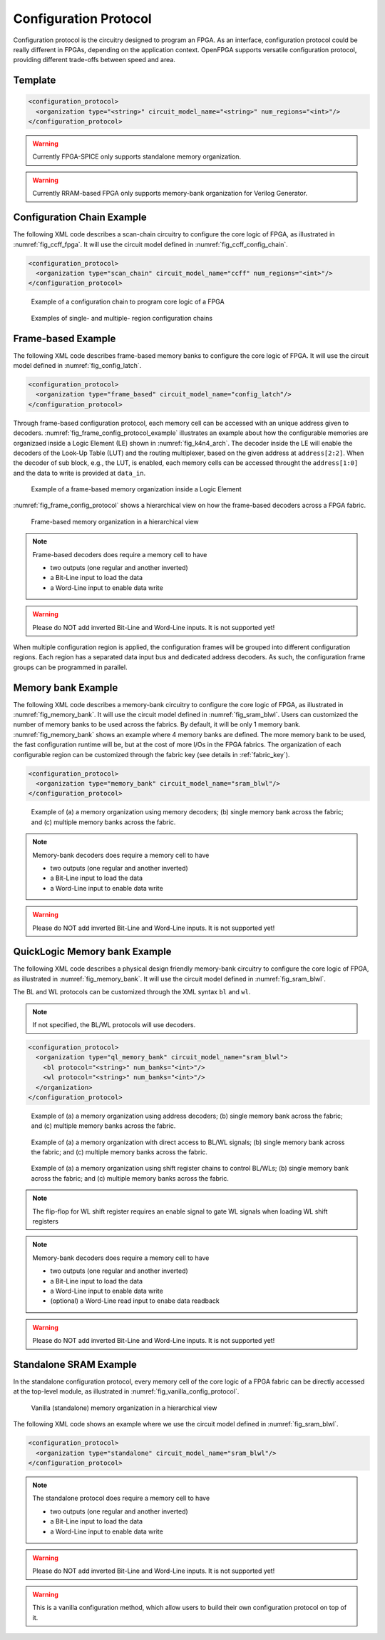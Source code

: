 .. _config_protocol:

Configuration Protocol
----------------------

Configuration protocol is the circuitry designed to program an FPGA.
As an interface, configuration protocol could be really different in FPGAs, depending on the application context.
OpenFPGA supports versatile configuration protocol, providing different trade-offs between speed and area. 

Template
~~~~~~~~

.. code-block:: xml

  <configuration_protocol>
    <organization type="<string>" circuit_model_name="<string>" num_regions="<int>"/>
  </configuration_protocol>

.. option:: type="scan_chain|memory_bank|standalone|frame_based|ql_memory_bank"

  Specify the type of configuration circuits.

  OpenFPGA supports different types of configuration protocols to program FPGA fabrics:
    - ``scan_chain``: configurable memories are connected in a chain. Bitstream is loaded serially to program a FPGA
    - ``frame_based``: configurable memories are organized by frames. Each module of a FPGA fabric, e.g., Configurable Logic Block (CLB), Switch Block (SB) and Connection Block (CB), is considered as a frame of configurable memories. Inside each frame, all the memory banks are accessed through an address decoder. Users can write each memory cell with a specific address. Note that the frame-based memory organization is applid hierarchically. Each frame may consists of a number of sub frames, each of which follows the similar organization.
    - ``memory_bank``: configurable memories are organized in an array, where each element can be accessed by an unique address to the BL/WL decoders
    - ``ql_memory_bank``: configurable memories are organized in an array, where each element can be accessed by an unique address to the BL/WL decoders. This is a physical design friendly memory bank organization, where BL/WLs are efficiently shared by programmable blocks per column and row
    - ``standalone``: configurable memories are directly accessed through ports of FPGA fabrics. In other words, there are no protocol to control the memories. This allows full customization on the configuration protocol for hardware engineers.

  .. note:: Avoid to use ``standalone`` when designing an FPGA chip. It will causes a huge number of I/Os required, far beyond any package size. It is well applicable to eFPGAs, where designers do need customized protocols between FPGA and processors. 

.. warning:: Currently FPGA-SPICE only supports standalone memory organization.

.. warning:: Currently RRAM-based FPGA only supports memory-bank organization for Verilog Generator.

.. option:: circuit_model_name="<string>"

  Specify the name of circuit model to be used as configurable memory.

  - ``scan_chain`` requires a circuit model type of ``ccff``
  - ``frame_based`` requires a circuit model type of ``sram``
  - ``memory_bank`` requires a circuit model type of ``sram``
  - ``ql_memory_bank`` requires a circuit model type of ``sram``
  - ``standalone`` requires a circuit model type of ``sram``

.. option:: num_regions="<int>"

  Specify the number of configuration regions to be used across the fabrics. By default, it will be only 1 configuration region. Each configuration region contains independent configuration protocols, but the whole fabric should employ the same type of configuration protocols. For example, an FPGA fabric consists of 4 configuration regions, each of which includes a configuration chain. The more configuration chain to be used, the fast configuration runtime will be, but at the cost of more I/Os in the FPGA fabrics. The organization of each configurable region can be customized through the fabric key (see details in :ref:`fabric_key`).

  .. warning:: Currently, multiple configuration regions is not applicable to 

    - ``standalone`` configuration protocol.
    - ``ql_memory_bank`` configuration protocol when BL/WL protocol ``flatten`` is selected

  .. note:: For ``ql_memory_bank`` configuration protocol when BL/WL protocol ``shift_register`` is selected, different configuration regions **cannot** share any WLs on the same row! In such case, the default fabric key may not work. Strongly recommend to craft your own fabric key based on your configuration region plannning!


Configuration Chain Example
~~~~~~~~~~~~~~~~~~~~~~~~~~~
The following XML code describes a scan-chain circuitry to configure the core logic of FPGA, as illustrated in :numref:`fig_ccff_fpga`.
It will use the circuit model defined in :numref:`fig_ccff_config_chain`.

.. code-block:: xml

  <configuration_protocol>
    <organization type="scan_chain" circuit_model_name="ccff" num_regions="<int>"/>
  </configuration_protocol>

.. _fig_ccff_fpga:

.. figure:: figures/ccff_fpga.png
   :scale: 60%
   :alt: map to buried treasure
 
   Example of a configuration chain to program core logic of a FPGA 


.. figure:: figures/multi_region_config_chains.png
   :scale: 100%
   :alt: map to buried treasure
 
   Examples of single- and multiple- region configuration chains


Frame-based Example
~~~~~~~~~~~~~~~~~~~
The following XML code describes frame-based memory banks to configure the core logic of FPGA.
It will use the circuit model defined in :numref:`fig_config_latch`.

.. code-block:: xml

  <configuration_protocol>
    <organization type="frame_based" circuit_model_name="config_latch"/>
  </configuration_protocol>

Through frame-based configuration protocol, each memory cell can be accessed with an unique address given to decoders.
:numref:`fig_frame_config_protocol_example` illustrates an example about how the configurable memories are organizaed inside a Logic Element (LE) shown in :numref:`fig_k4n4_arch`.
The decoder inside the LE will enable the decoders of the Look-Up Table (LUT) and the routing multiplexer, based on the given address at ``address[2:2]``.
When the decoder of sub block, e.g., the LUT, is enabled, each memory cells can be accessed throught the ``address[1:0]`` and the data to write is provided at ``data_in``.

.. _fig_frame_config_protocol_example:

.. figure:: figures/frame_config_protocol_example.png
   :scale: 25%
   :alt: map to buried treasure
 
   Example of a frame-based memory organization inside a Logic Element

:numref:`fig_frame_config_protocol` shows a hierarchical view on how the frame-based decoders across a FPGA fabric. 

.. _fig_frame_config_protocol:

.. figure:: figures/frame_config_protocol.png
   :scale: 60%
   :alt: map to buried treasure
 
   Frame-based memory organization in a hierarchical view

.. note:: Frame-based decoders does require a memory cell to have 

  -  two outputs (one regular and another inverted)
  -  a Bit-Line input to load the data
  -  a Word-Line input to enable data write 

.. warning:: Please do NOT add inverted Bit-Line and Word-Line inputs. It is not supported yet!

When multiple configuration region is applied, the configuration frames will be grouped into different configuration regions. Each region has a separated data input bus and dedicated address decoders. As such, the configuration frame groups can be programmed in parallel.

Memory bank Example
~~~~~~~~~~~~~~~~~~~
The following XML code describes a memory-bank circuitry to configure the core logic of FPGA, as illustrated in :numref:`fig_memory_bank`.
It will use the circuit model defined in :numref:`fig_sram_blwl`.
Users can customized the number of memory banks to be used across the fabrics. By default, it will be only 1 memory bank. :numref:`fig_memory_bank` shows an example where 4 memory banks are defined. The more memory bank to be used, the fast configuration runtime will be, but at the cost of more I/Os in the FPGA fabrics. The organization of each configurable region can be customized through the fabric key (see details in :ref:`fabric_key`).

.. code-block:: xml

  <configuration_protocol>
    <organization type="memory_bank" circuit_model_name="sram_blwl"/>
  </configuration_protocol>

.. _fig_memory_bank:

.. figure:: figures/memory_bank.png
   :scale: 30%
   :alt: map to buried treasure
 
   Example of (a) a memory organization using memory decoders; (b) single memory bank across the fabric; and (c) multiple memory banks across the fabric.

.. note:: Memory-bank decoders does require a memory cell to have 

  -  two outputs (one regular and another inverted)
  -  a Bit-Line input to load the data
  -  a Word-Line input to enable data write 

.. warning:: Please do NOT add inverted Bit-Line and Word-Line inputs. It is not supported yet!

QuickLogic Memory bank Example
~~~~~~~~~~~~~~~~~~~~~~~~~~~~~~
The following XML code describes a physical design friendly memory-bank circuitry to configure the core logic of FPGA, as illustrated in :numref:`fig_memory_bank`.
It will use the circuit model defined in :numref:`fig_sram_blwl`.

The BL and WL protocols can be customized through the XML syntax ``bl`` and ``wl``.

.. note:: If not specified, the BL/WL protocols will use decoders.

.. code-block:: xml

  <configuration_protocol>
    <organization type="ql_memory_bank" circuit_model_name="sram_blwl">
      <bl protocol="<string>" num_banks="<int>"/>
      <wl protocol="<string>" num_banks="<int>"/>
    </organization>
  </configuration_protocol>

.. option:: protocol="decoder|flatten|shift_register"

  - ``decoder``: BLs or WLs are controlled by decoders with address lines. For BLs, the decoder includes an enable signal as well as a data input signal. This is the default option if not specified. See an illustrative example in :numref:`fig_memory_bank_decoder_based`. 
  - ``flatten``: BLs or WLs are directly available at the FPGA fabric. In this way, all the configurable memorys on the same WL can be written through the BL signals in one clock cycle. See an illustrative example in :numref:`fig_memory_bank_flatten`. 
  - ``shift_register``: BLs or WLs are controlled by shift register chains. The BL/WLs are programming each time the shift register chains are fully loaded. See an illustrative example in :numref:`fig_memory_bank_shift_register`. 

.. _fig_memory_bank_decoder_based:

.. figure:: figures/memory_bank_decoder.svg
   :scale: 30%
   :alt: map to buried treasure
 
   Example of (a) a memory organization using address decoders; (b) single memory bank across the fabric; and (c) multiple memory banks across the fabric.


.. _fig_memory_bank_flatten:

.. figure:: figures/memory_bank_flatten.svg
   :scale: 30%
   :alt: map to buried treasure
 
   Example of (a) a memory organization with direct access to BL/WL signals; (b) single memory bank across the fabric; and (c) multiple memory banks across the fabric.

.. _fig_memory_bank_shift_register:

.. figure:: figures/memory_bank_shift_register.svg
   :scale: 30%
   :alt: map to buried treasure
 
   Example of (a) a memory organization using shift register chains to control BL/WLs; (b) single memory bank across the fabric; and (c) multiple memory banks across the fabric.

.. option:: num_banks="<int>"

  Specify the number of shift register banks (i.e., independent shift register chains) to be used in each configuration region. When enabled, the length of each shift register chain will be sized by OpenFPGA automatically based on the number of BL/WLs in each configuration region. OpenFPGA will try to create similar sizes for the shift register chains, in order to minimize the number of HDL modules. If not specified, the default number of banks will be ``1``.

   
  .. note:: This is available applicable to shift-register-based BL/WL protocols

  .. note:: More customization on the shift register chains can be enabled through :ref:`fabric_key`

.. note:: The flip-flop for WL shift register requires an enable signal to gate WL signals when loading WL shift registers

.. note:: Memory-bank decoders does require a memory cell to have 

  -  two outputs (one regular and another inverted)
  -  a Bit-Line input to load the data
  -  a Word-Line input to enable data write 
  -  (optional) a Word-Line read input to enabe data readback

.. warning:: Please do NOT add inverted Bit-Line and Word-Line inputs. It is not supported yet!

Standalone SRAM Example
~~~~~~~~~~~~~~~~~~~~~~~
In the standalone configuration protocol, every memory cell of the core logic of a FPGA fabric can be directly accessed at the top-level module, as illustrated in :numref:`fig_vanilla_config_protocol`.

.. _fig_vanilla_config_protocol:

.. figure:: figures/vanilla_config_protocol.png
   :scale: 30%
   :alt: map to buried treasure
 
   Vanilla (standalone) memory organization in a hierarchical view

The following XML code shows an example where we use the circuit model defined in :numref:`fig_sram_blwl`.

.. code-block:: xml

  <configuration_protocol>
    <organization type="standalone" circuit_model_name="sram_blwl"/>
  </configuration_protocol>

.. note:: The standalone protocol does require a memory cell to have 

  -  two outputs (one regular and another inverted)
  -  a Bit-Line input to load the data
  -  a Word-Line input to enable data write 

.. warning:: Please do NOT add inverted Bit-Line and Word-Line inputs. It is not supported yet!

.. warning:: This is a vanilla configuration method, which allow users to build their own configuration protocol on top of it. 

